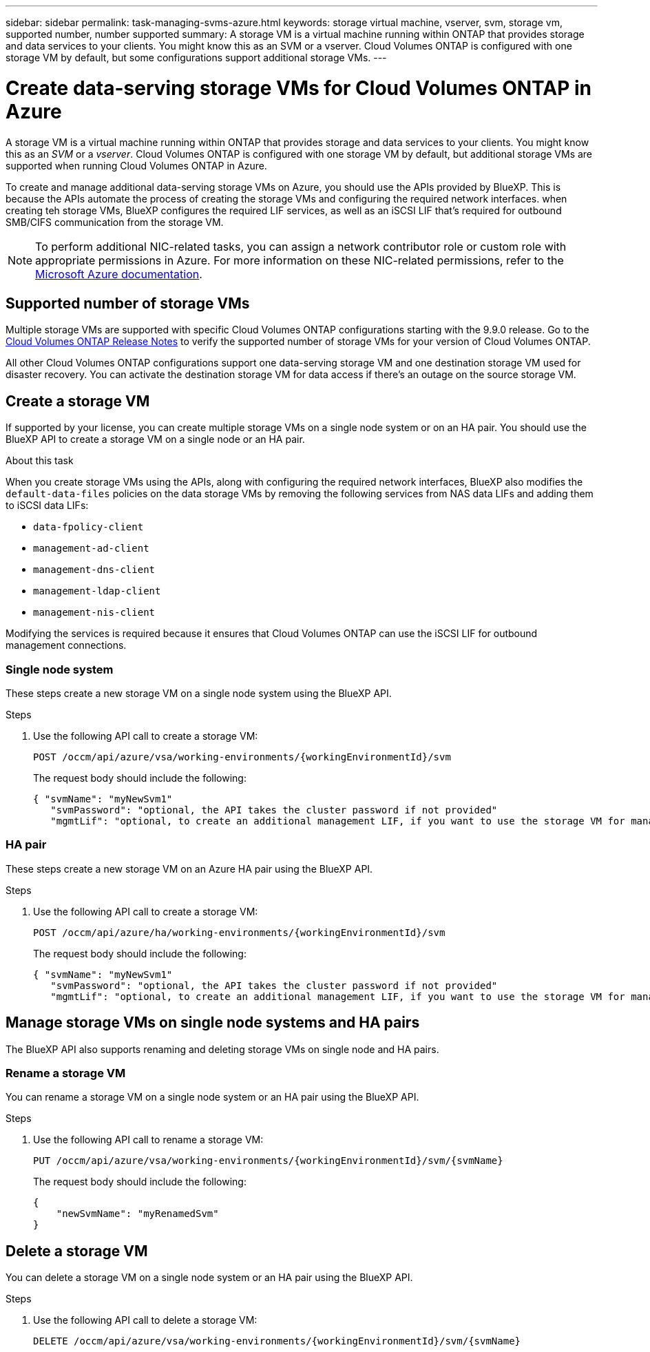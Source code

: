 ---
sidebar: sidebar
permalink: task-managing-svms-azure.html
keywords: storage virtual machine, vserver, svm, storage vm, supported number, number supported
summary: A storage VM is a virtual machine running within ONTAP that provides storage and data services to your clients. You might know this as an SVM or a vserver. Cloud Volumes ONTAP is configured with one storage VM by default, but some configurations support additional storage VMs.
---

= Create data-serving storage VMs for Cloud Volumes ONTAP in Azure
:hardbreaks:
:nofooter:
:icons: font
:linkattrs:
:imagesdir: ./media/

[.lead]
A storage VM is a virtual machine running within ONTAP that provides storage and data services to your clients. You might know this as an _SVM_ or a _vserver_. Cloud Volumes ONTAP is configured with one storage VM by default, but additional storage VMs are supported when running Cloud Volumes ONTAP in Azure.

To create and manage additional data-serving storage VMs on Azure, you should use the APIs provided by BlueXP. This is because the APIs automate the process of creating the storage VMs and configuring the required network interfaces. when creating teh storage VMs, BlueXP configures the required LIF services, as well as an iSCSI LIF that's required for outbound SMB/CIFS communication from the storage VM.

NOTE: To perform additional NIC-related tasks, you can assign a network contributor role or custom role with appropriate permissions in Azure. For more information on these NIC-related permissions, refer to the https://learn.microsoft.com/en-us/azure/virtual-network/virtual-network-network-interface?tabs=azure-portal#permissions[Microsoft Azure documentation^].

== Supported number of storage VMs

Multiple storage VMs are supported with specific Cloud Volumes ONTAP configurations starting with the 9.9.0 release. Go to the https://docs.netapp.com/us-en/cloud-volumes-ontap-relnotes/index.html[Cloud Volumes ONTAP Release Notes^] to verify the supported number of storage VMs for your version of Cloud Volumes ONTAP.

All other Cloud Volumes ONTAP configurations support one data-serving storage VM and one destination storage VM used for disaster recovery. You can activate the destination storage VM for data access if there's an outage on the source storage VM.

== Create a storage VM
If supported by your license, you can create multiple storage VMs on a single node system or on an HA pair. You should use the BlueXP API to create a storage VM on a single node or an HA pair.

.About this task

When you create storage VMs using the APIs, along with configuring the required network interfaces, BlueXP also modifies the `default-data-files` policies on the data storage VMs by removing the following services from NAS data LIFs and adding them to iSCSI data LIFs:

* `data-fpolicy-client`
* `management-ad-client`
* `management-dns-client`
* `management-ldap-client`
* `management-nis-client`

Modifying the services is required because it ensures that Cloud Volumes ONTAP can use the iSCSI LIF for outbound management connections.


=== Single node system

These steps create a new storage VM on a single node system using the BlueXP API. 

.Steps

. Use the following API call to create a storage VM:
+
`POST /occm/api/azure/vsa/working-environments/{workingEnvironmentId}/svm`
+
The request body should include the following:
+
[source,json]
{ "svmName": "myNewSvm1" 
   "svmPassword": "optional, the API takes the cluster password if not provided"
   "mgmtLif": "optional, to create an additional management LIF, if you want to use the storage VM for management purposes"}


=== HA pair
These steps create a new storage VM on an Azure HA pair using the BlueXP API.

.Steps

. Use the following API call to create a storage VM:
+
`POST /occm/api/azure/ha/working-environments/{workingEnvironmentId}/svm`
+
The request body should include the following:
+
[source,json]
{ "svmName": "myNewSvm1" 
   "svmPassword": "optional, the API takes the cluster password if not provided"
   "mgmtLif": "optional, to create an additional management LIF, if you want to use the storage VM for management purposes"}


== Manage storage VMs on single node systems and HA pairs

The BlueXP API also supports renaming and deleting storage VMs on single node and HA pairs.

=== Rename a storage VM

You can rename a storage VM on a single node system or an HA pair using the BlueXP API.

.Steps

. Use the following API call to rename a storage VM:
+
`PUT /occm/api/azure/vsa/working-environments/{workingEnvironmentId}/svm/{svmName}`
+
The request body should include the following:
+
[source,json]
----
{
    "newSvmName": "myRenamedSvm"
}
----

== Delete a storage VM

You can delete a storage VM on a single node system or an HA pair using the BlueXP API.

.Steps

. Use the following API call to delete a storage VM:
+
`DELETE /occm/api/azure/vsa/working-environments/{workingEnvironmentId}/svm/{svmName}`